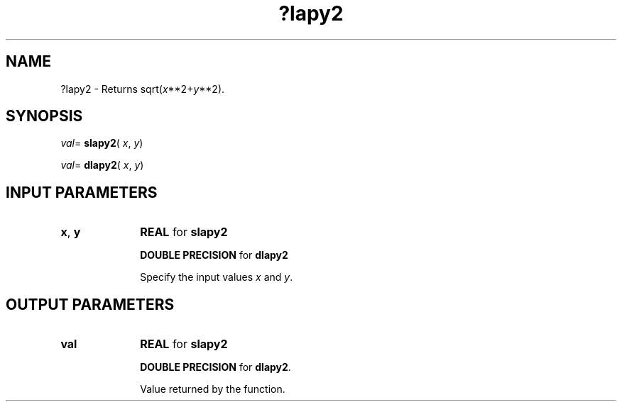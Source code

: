 .\" Copyright (c) 2002 \- 2008 Intel Corporation
.\" All rights reserved.
.\"
.TH ?lapy2 3 "Intel Corporation" "Copyright(C) 2002 \- 2008" "Intel(R) Math Kernel Library"
.SH NAME
?lapy2 \- Returns sqrt(\fIx\fR**2+\fIy\fR**2).
.SH SYNOPSIS
.PP
\fIval\fR= \fBslapy2\fR( \fIx\fR, \fIy\fR)
.PP
\fIval\fR= \fBdlapy2\fR( \fIx\fR, \fIy\fR)
.SH INPUT PARAMETERS

.TP 10
\fBx\fR, \fBy\fR
.NL
\fBREAL\fR for \fBslapy2\fR
.IP
\fBDOUBLE PRECISION\fR for \fBdlapy2\fR
.IP
Specify the input values \fIx\fR and \fIy\fR.
.SH OUTPUT PARAMETERS

.TP 10
\fBval\fR
.NL
\fBREAL\fR for \fBslapy2\fR
.IP
\fBDOUBLE PRECISION\fR for \fBdlapy2\fR.
.IP
Value returned by the function.
